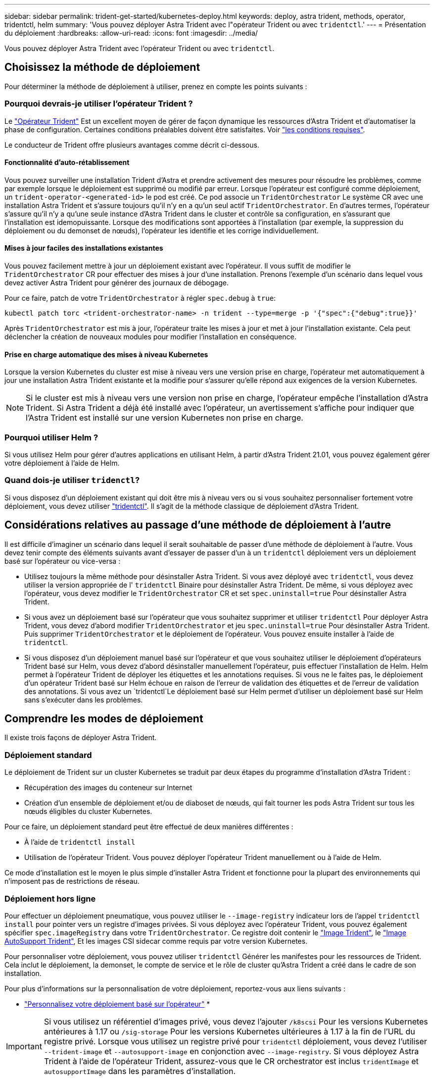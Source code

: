 ---
sidebar: sidebar 
permalink: trident-get-started/kubernetes-deploy.html 
keywords: deploy, astra trident, methods, operator, tridentctl, helm 
summary: 'Vous pouvez déployer Astra Trident avec l"opérateur Trident ou avec `tridentctl`.' 
---
= Présentation du déploiement
:hardbreaks:
:allow-uri-read: 
:icons: font
:imagesdir: ../media/


Vous pouvez déployer Astra Trident avec l'opérateur Trident ou avec `tridentctl`.



== Choisissez la méthode de déploiement

Pour déterminer la méthode de déploiement à utiliser, prenez en compte les points suivants :



=== Pourquoi devrais-je utiliser l'opérateur Trident ?

Le link:kubernetes-deploy-operator.html["Opérateur Trident"^] Est un excellent moyen de gérer de façon dynamique les ressources d'Astra Trident et d'automatiser la phase de configuration. Certaines conditions préalables doivent être satisfaites. Voir link:requirements.html["les conditions requises"^].

Le conducteur de Trident offre plusieurs avantages comme décrit ci-dessous.



==== Fonctionnalité d'auto-rétablissement

Vous pouvez surveiller une installation Trident d'Astra et prendre activement des mesures pour résoudre les problèmes, comme par exemple lorsque le déploiement est supprimé ou modifié par erreur. Lorsque l'opérateur est configuré comme déploiement, un `trident-operator-<generated-id>` le pod est créé. Ce pod associe un `TridentOrchestrator` Le système CR avec une installation Astra Trident et s'assure toujours qu'il n'y en a qu'un seul actif `TridentOrchestrator`. En d'autres termes, l'opérateur s'assure qu'il n'y a qu'une seule instance d'Astra Trident dans le cluster et contrôle sa configuration, en s'assurant que l'installation est idemopuissante. Lorsque des modifications sont apportées à l'installation (par exemple, la suppression du déploiement ou du demonset de nœuds), l'opérateur les identifie et les corrige individuellement.



==== Mises à jour faciles des installations existantes

Vous pouvez facilement mettre à jour un déploiement existant avec l'opérateur. Il vous suffit de modifier le `TridentOrchestrator` CR pour effectuer des mises à jour d'une installation. Prenons l'exemple d'un scénario dans lequel vous devez activer Astra Trident pour générer des journaux de débogage.

Pour ce faire, patch de votre `TridentOrchestrator` à régler `spec.debug` à `true`:

[listing]
----
kubectl patch torc <trident-orchestrator-name> -n trident --type=merge -p '{"spec":{"debug":true}}'
----
Après `TridentOrchestrator` est mis à jour, l'opérateur traite les mises à jour et met à jour l'installation existante. Cela peut déclencher la création de nouveaux modules pour modifier l'installation en conséquence.



==== Prise en charge automatique des mises à niveau Kubernetes

Lorsque la version Kubernetes du cluster est mise à niveau vers une version prise en charge, l'opérateur met automatiquement à jour une installation Astra Trident existante et la modifie pour s'assurer qu'elle répond aux exigences de la version Kubernetes.


NOTE: Si le cluster est mis à niveau vers une version non prise en charge, l'opérateur empêche l'installation d'Astra Trident. Si Astra Trident a déjà été installé avec l'opérateur, un avertissement s'affiche pour indiquer que l'Astra Trident est installé sur une version Kubernetes non prise en charge.



=== Pourquoi utiliser Helm ?

Si vous utilisez Helm pour gérer d'autres applications en utilisant Helm, à partir d'Astra Trident 21.01, vous pouvez également gérer votre déploiement à l'aide de Helm.



=== Quand dois-je utiliser `tridenctl`?

Si vous disposez d'un déploiement existant qui doit être mis à niveau vers ou si vous souhaitez personnaliser fortement votre déploiement, vous devez utiliser link:kubernetes-deploy-tridentctl.html["tridentctl"^]. Il s'agit de la méthode classique de déploiement d'Astra Trident.



== Considérations relatives au passage d'une méthode de déploiement à l'autre

Il est difficile d'imaginer un scénario dans lequel il serait souhaitable de passer d'une méthode de déploiement à l'autre. Vous devez tenir compte des éléments suivants avant d'essayer de passer d'un à un `tridentctl` déploiement vers un déploiement basé sur l'opérateur ou vice-versa :

* Utilisez toujours la même méthode pour désinstaller Astra Trident. Si vous avez déployé avec `tridentctl`, vous devez utiliser la version appropriée de l' `tridentctl` Binaire pour désinstaller Astra Trident. De même, si vous déployez avec l'opérateur, vous devez modifier le `TridentOrchestrator` CR et set `spec.uninstall=true` Pour désinstaller Astra Trident.
* Si vous avez un déploiement basé sur l'opérateur que vous souhaitez supprimer et utiliser `tridentctl` Pour déployer Astra Trident, vous devez d'abord modifier `TridentOrchestrator` et jeu `spec.uninstall=true` Pour désinstaller Astra Trident. Puis supprimer `TridentOrchestrator` et le déploiement de l'opérateur. Vous pouvez ensuite installer à l'aide de `tridentctl`.
* Si vous disposez d'un déploiement manuel basé sur l'opérateur et que vous souhaitez utiliser le déploiement d'opérateurs Trident basé sur Helm, vous devez d'abord désinstaller manuellement l'opérateur, puis effectuer l'installation de Helm. Helm permet à l'opérateur Trident de déployer les étiquettes et les annotations requises. Si vous ne le faites pas, le déploiement d'un opérateur Trident basé sur Helm échoue en raison de l'erreur de validation des étiquettes et de l'erreur de validation des annotations. Si vous avez un `tridentctl`Le déploiement basé sur Helm permet d'utiliser un déploiement basé sur Helm sans s'exécuter dans les problèmes.




== Comprendre les modes de déploiement

Il existe trois façons de déployer Astra Trident.



=== Déploiement standard

Le déploiement de Trident sur un cluster Kubernetes se traduit par deux étapes du programme d'installation d'Astra Trident :

* Récupération des images du conteneur sur Internet
* Création d'un ensemble de déploiement et/ou de diaboset de nœuds, qui fait tourner les pods Astra Trident sur tous les nœuds éligibles du cluster Kubernetes.


Pour ce faire, un déploiement standard peut être effectué de deux manières différentes :

* À l'aide de `tridentctl install`
* Utilisation de l'opérateur Trident. Vous pouvez déployer l'opérateur Trident manuellement ou à l'aide de Helm.


Ce mode d'installation est le moyen le plus simple d'installer Astra Trident et fonctionne pour la plupart des environnements qui n'imposent pas de restrictions de réseau.



=== Déploiement hors ligne

Pour effectuer un déploiement pneumatique, vous pouvez utiliser le `--image-registry` indicateur lors de l'appel `tridentctl install` pour pointer vers un registre d'images privées. Si vous déployez avec l'opérateur Trident, vous pouvez également spécifier `spec.imageRegistry` dans votre `TridentOrchestrator`. Ce registre doit contenir le https://hub.docker.com/r/netapp/trident/["Image Trident"^], le https://hub.docker.com/r/netapp/trident-autosupport/["Image AutoSupport Trident"^], Et les images CSI sidecar comme requis par votre version Kubernetes.

Pour personnaliser votre déploiement, vous pouvez utiliser `tridentctl` Générer les manifestes pour les ressources de Trident. Cela inclut le déploiement, la demonset, le compte de service et le rôle de cluster qu'Astra Trident a créé dans le cadre de son installation.

Pour plus d'informations sur la personnalisation de votre déploiement, reportez-vous aux liens suivants :

* link:kubernetes-customize-deploy.html["Personnalisez votre déploiement basé sur l'opérateur"^]
* 



IMPORTANT: Si vous utilisez un référentiel d'images privé, vous devez l'ajouter `/k8scsi` Pour les versions Kubernetes antérieures à 1.17 ou `/sig-storage` Pour les versions Kubernetes ultérieures à 1.17 à la fin de l'URL du registre privé. Lorsque vous utilisez un registre privé pour `tridentctl` déploiement, vous devez l'utiliser `--trident-image` et `--autosupport-image` en conjonction avec `--image-registry`. Si vous déployez Astra Trident à l'aide de l'opérateur Trident, assurez-vous que le CR orchestrator est inclus `tridentImage` et `autosupportImage` dans les paramètres d'installation.



=== Déploiement à distance

Voici une présentation générale du processus de déploiement à distance :

* Déployez la version appropriée de `kubectl` Sur l'ordinateur distant d'où vous souhaitez déployer Astra Trident.
* Copiez les fichiers de configuration depuis le cluster Kubernetes et configurez le `KUBECONFIG` variable d'environnement sur la machine à distance.
* Lancer un `kubectl get nodes` Commande pour vérifier que vous pouvez vous connecter au cluster Kubernetes requis.
* Effectuez le déploiement à partir de la machine distante en suivant les étapes d'installation standard.

